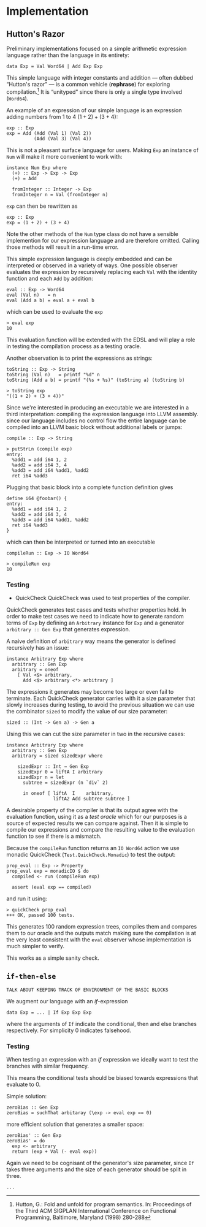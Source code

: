 * Implementation

** Hutton's Razor
Preliminary implementations focused on a simple arithmetic expression
language rather than the language in its entirety:

: data Exp = Val Word64 | Add Exp Exp

This simple language with integer constants and addition --- often
dubbed “Hutton's razor” --- is a common vehicle (*rephrase*) for
exploring compilation.[41] It is “unityped” since there is only a
single type involved (=Word64=).

An example of an expression of our simple language is an expression
adding numbers from 1 to 4 $(1 + 2) + (3 + 4)$:

: exp :: Exp
: exp = Add (Add (Val 1) (Val 2))
:           (Add (Val 3) (Val 4))

This is not a pleasant surface language for users. Making =Exp= an
instance of =Num= will make it more convenient to work with:

: instance Num Exp where
:   (+) :: Exp -> Exp -> Exp
:   (+) = Add
:
:   fromInteger :: Integer -> Exp
:   fromInteger n = Val (fromInteger n)

=exp= can then be rewritten as

: exp :: Exp
: exp = (1 + 2) + (3 + 4)

Note the other methods of the =Num= type class do not have a sensible
implemention for our expression language and are therefore
omitted. Calling those methods will result in a run-time error.

This simple expression language is deeply embedded and can be
interpreted or observed in a variety of ways. One possible observer
evaluates the expression by recursively replacing each =Val= with the
identity function and each =Add= by addition:

: eval :: Exp -> Word64
: eval (Val n)   = n
: eval (Add a b) = eval a + eval b

which can be used to evaluate the =exp= 

: > eval exp
: 10

This evaluation function will be extended with the EDSL and will play
a role in testing the compilation process as a testing oracle.

Another observation is to print the expressions as strings:

: toString :: Exp -> String
: toString (Val n)   = printf "%d" n
: toString (Add a b) = printf "(%s + %s)" (toString a) (toString b)

: > toString exp
: "((1 + 2) + (3 + 4))"

Since we're interested in producing an executable we are interested in
a third interpretation: compiling the expression language into LLVM
assembly. since our language includes no control flow the entire
language can be compiled into an LLVM basic block without additional
labels or jumps:

: compile :: Exp -> String

: > putStrLn (compile exp)
: entry:
:   %add1 = add i64 1, 2
:   %add2 = add i64 3, 4
:   %add3 = add i64 %add1, %add2
:   ret i64 %add3

Plugging that basic block into a complete function definition gives

: define i64 @foobar() {
: entry:
:   %add1 = add i64 1, 2
:   %add2 = add i64 3, 4
:   %add3 = add i64 %add1, %add2
:   ret i64 %add3
: }

which can then be interpreted or turned into an executable

: compileRun :: Exp -> IO Word64

: > compileRun exp
: 10

*** Testing

+ QuickCheck
  QuickCheck was used to test properties of the compiler.

QuickCheck generates test cases and tests whether properties hold. In
order to make test cases we need to indicate how to generate random
terms of =Exp= by defining an =Arbitrary= instance for =Exp= and a
generator =arbitrary :: Gen Exp= that generates expression.

A naive definition of =arbitrary= way means the generator is defined
recursively has an issue:

: instance Arbitrary Exp where
:   arbitrary :: Gen Exp
:   arbitrary = oneof
:     [ Val <$> arbitrary,
:       Add <$> arbitrary <*> arbitrary ]

The expressions it generates may become too large or even fail to
terminate. Each QuickCheck generator carries with it a size parameter
that slowly increases during testing, to avoid the previous situation
we can use the combinator =sized= to modify the value of our size
parameter:

: sized :: (Int -> Gen a) -> Gen a

Using this we can cut the size parameter in two in the recursive cases:

: instance Arbitrary Exp where
:   arbitrary :: Gen Exp 
:   arbitrary = sized sizedExpr where
: 
:     sizedExpr :: Int → Gen Exp
:     sizedExpr 0 = liftA I arbitrary
:     sizedExpr n = let 
:       subtree = sizedExpr (n `div` 2)
: 
:       in oneof [ liftA  I    arbitrary,
:                  liftA2 Add subtree subtree ]

A desirable property of the compiler is that its output agree with the
evaluation function, using it as a /test oracle/ which for our
purposes is a source of expected results we can compare against. Then
it is simple to compile our expressions and compare the resulting
value to the evaluation function to see if there is a mismatch.

Because the =compileRun= function returns an =IO Word64= action we use
monadic QuickCheck (=Test.QuickCheck.Monadic=) to test the output:

: prop_eval :: Exp -> Property
: prop_eval exp = monadicIO $ do
:   compiled <- run (compileRun exp)
: 
:   assert (eval exp == compiled)

and run it using:

: > quickCheck prop_eval
: +++ OK, passed 100 tests.

This generates 100 random expression trees, compiles them and compares
them to our oracle and the outputs match making sure the compilation
is at the very least consistent with the =eval= observer whose
implementation is much simpler to verify.

This works as a simple sanity check.

** =if-then-else=
: TALK ABOUT KEEPING TRACK OF ENVIRONMENT OF THE BASIC BLOCKS
   
We augment our language with an /if/-expression

: data Exp = ... | If Exp Exp Exp 

where the arguments of =If= indicate the conditional, then and else
branches respectively. For simplicity 0 indicates falsehood.

*** Testing
When testing an expression with an /if/ expression we ideally want to
test the branches with similar frequency.

This means the conditional tests should be biased towards expressions
that evaluate to 0.

Simple solution:

: zeroBias :: Gen Exp 
: zeroBias = suchThat arbitaray (\exp -> eval exp == 0)

more efficient solution that generates a smaller space:

: zeroBias' :: Gen Exp 
: zeroBias' = do
:   exp <- arbitrary
:   return (exp + Val (- eval exp))

Again we need to be cognisant of the generator's size parameter, since
=If= takes three arguments and the size of each generator should be
split in three.

: ...

[41] Hutton, G.:  Fold and unfold for program semantics.  In: Proceedings of the Third
ACM SIGPLAN International Conference on Functional Programming, Baltimore,
Maryland (1998) 280-288
